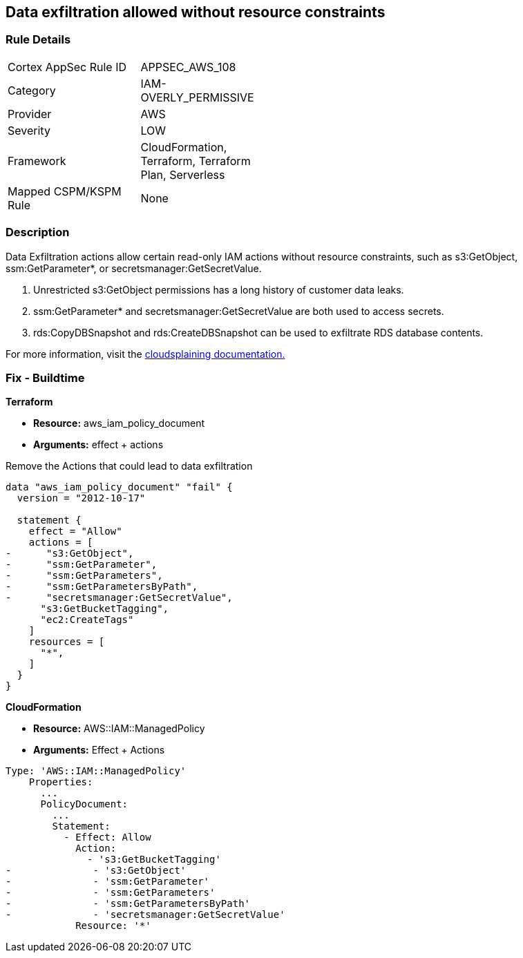 == Data exfiltration allowed without resource constraints


=== Rule Details

[width=45%]
|===
|Cortex AppSec Rule ID |APPSEC_AWS_108
|Category |IAM-OVERLY_PERMISSIVE
|Provider |AWS
|Severity |LOW
|Framework |CloudFormation, Terraform, Terraform Plan, Serverless
|Mapped CSPM/KSPM Rule |None
|===


=== Description


Data Exfiltration actions allow certain read-only IAM actions without resource constraints, such as s3:GetObject, ssm:GetParameter*, or secretsmanager:GetSecretValue.

. Unrestricted s3:GetObject permissions has a long history of customer data leaks.
. ssm:GetParameter* and secretsmanager:GetSecretValue are both used to access secrets.
. rds:CopyDBSnapshot and rds:CreateDBSnapshot can be used to exfiltrate RDS database contents.

For more information, visit the https://cloudsplaining.readthedocs.io/en/latest/glossary/data-exfiltration/[cloudsplaining documentation.]

=== Fix - Buildtime


*Terraform*


* *Resource:* aws_iam_policy_document
* *Arguments:* effect + actions

Remove the Actions that could lead to data exfiltration


[source,go]
----
data "aws_iam_policy_document" "fail" {
  version = "2012-10-17"

  statement {
    effect = "Allow"
    actions = [
-      "s3:GetObject",
-      "ssm:GetParameter",
-      "ssm:GetParameters",
-      "ssm:GetParametersByPath",
-      "secretsmanager:GetSecretValue",
      "s3:GetBucketTagging",
      "ec2:CreateTags"
    ]
    resources = [
      "*",
    ]
  }
}
----


*CloudFormation* 


* *Resource:* AWS::IAM::ManagedPolicy
* *Arguments:* Effect + Actions


[source,yaml]
----
Type: 'AWS::IAM::ManagedPolicy'
    Properties:
      ...
      PolicyDocument:
        ...
        Statement:
          - Effect: Allow
            Action: 
              - 's3:GetBucketTagging'
-              - 's3:GetObject'
-              - 'ssm:GetParameter'
-              - 'ssm:GetParameters'
-              - 'ssm:GetParametersByPath'
-              - 'secretsmanager:GetSecretValue'
            Resource: '*'
----
